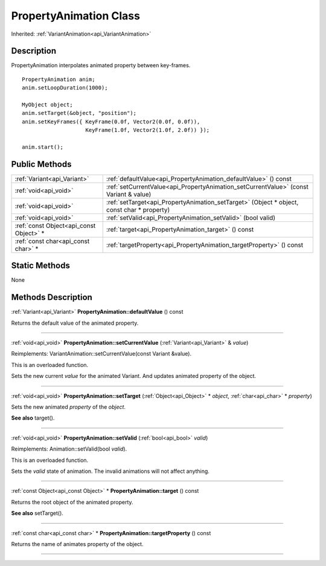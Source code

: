 .. _api_PropertyAnimation:
PropertyAnimation Class
================

Inherited: :ref:`VariantAnimation<api_VariantAnimation>`

.. _api_PropertyAnimation_description:
Description
-----------

PropertyAnimation interpolates animated property between key-frames.

::

    PropertyAnimation anim;
    anim.setLoopDuration(1000);
    
    MyObject object;
    anim.setTarget(&object, "position");
    anim.setKeyFrames({ KeyFrame(0.0f, Vector2(0.0f, 0.0f)),
                        KeyFrame(1.0f, Vector2(1.0f, 2.0f)) });
    
    anim.start();



.. _api_PropertyAnimation_public:
Public Methods
--------------

+-----------------------------------------+--------------------------------------------------------------------------------------------+
|             :ref:`Variant<api_Variant>` | :ref:`defaultValue<api_PropertyAnimation_defaultValue>` () const                           |
+-----------------------------------------+--------------------------------------------------------------------------------------------+
|                   :ref:`void<api_void>` | :ref:`setCurrentValue<api_PropertyAnimation_setCurrentValue>` (const Variant & value)      |
+-----------------------------------------+--------------------------------------------------------------------------------------------+
|                   :ref:`void<api_void>` | :ref:`setTarget<api_PropertyAnimation_setTarget>` (Object * object, const char * property) |
+-----------------------------------------+--------------------------------------------------------------------------------------------+
|                   :ref:`void<api_void>` | :ref:`setValid<api_PropertyAnimation_setValid>` (bool  valid)                              |
+-----------------------------------------+--------------------------------------------------------------------------------------------+
| :ref:`const Object<api_const Object>` * | :ref:`target<api_PropertyAnimation_target>` () const                                       |
+-----------------------------------------+--------------------------------------------------------------------------------------------+
|     :ref:`const char<api_const char>` * | :ref:`targetProperty<api_PropertyAnimation_targetProperty>` () const                       |
+-----------------------------------------+--------------------------------------------------------------------------------------------+



.. _api_PropertyAnimation_static:
Static Methods
--------------

None

.. _api_PropertyAnimation_methods:
Methods Description
-------------------

.. _api_PropertyAnimation_defaultValue:

:ref:`Variant<api_Variant>`  **PropertyAnimation::defaultValue** () const

Returns the default value of the animated property.

----

.. _api_PropertyAnimation_setCurrentValue:

:ref:`void<api_void>`  **PropertyAnimation::setCurrentValue** (:ref:`Variant<api_Variant>` & *value*)

Reimplements: VariantAnimation::setCurrentValue(const Variant &value).

This is an overloaded function.

Sets the new current *value* for the animated Variant. And updates animated property of the object.

----

.. _api_PropertyAnimation_setTarget:

:ref:`void<api_void>`  **PropertyAnimation::setTarget** (:ref:`Object<api_Object>` * *object*, :ref:`char<api_char>` * *property*)

Sets the new animated *property* of the *object*.

**See also** target().

----

.. _api_PropertyAnimation_setValid:

:ref:`void<api_void>`  **PropertyAnimation::setValid** (:ref:`bool<api_bool>`  *valid*)

Reimplements: Animation::setValid(bool *valid*).

This is an overloaded function.

Sets the *valid* state of animation. The invalid animations will not affect anything.

----

.. _api_PropertyAnimation_target:

:ref:`const Object<api_const Object>` * **PropertyAnimation::target** () const

Returns the root object of the animated property.

**See also** setTarget().

----

.. _api_PropertyAnimation_targetProperty:

:ref:`const char<api_const char>` * **PropertyAnimation::targetProperty** () const

Returns the name of animates property of the object.

----


